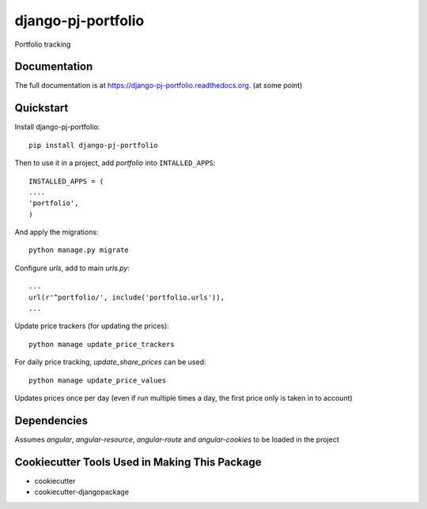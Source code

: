 =============================
django-pj-portfolio
=============================

.. image:: https://badge.fury.io/py/django-pj-portfolio.png
    :target: https://badge.fury.io/py/django-pj-portfolio

.. image:: https://travis-ci.org/jokimies/django-pj-portfolio.png?branch=master
    :target: https://travis-ci.org/jokimies/django-pj-portfolio

.. image:: https://codecov.io/github/jokimies/django-pj-portfolio/coverage.svg?branch=master
    :target: https://codecov.io/github/jokimies/django-pj-portfolio?branch=master


Portfolio tracking

Documentation
-------------

The full documentation is at
https://django-pj-portfolio.readthedocs.org. (at some point) 

Quickstart
----------

Install django-pj-portfolio::

    pip install django-pj-portfolio

Then to use it in a project, add `portfolio` into ``INTALLED_APPS``::

  INSTALLED_APPS = (
  ....
  'portfolio',
  )

And apply the migrations::

  python manage.py migrate


Configure `urls`, add to main `urls.py`::
  
  ...
  url(r'^portfolio/', include('portfolio.urls')),
  ...


Update price trackers (for updating the prices)::

  python manage update_price_trackers

For daily price tracking, `update_share_prices` can be used::

  python manage update_price_values

Updates prices once per day (even if run multiple times a day, the first
price only is taken in to account)


Dependencies
------------

Assumes `angular`, `angular-resource`, `angular-route` and
`angular-cookies` to be loaded in the project


Cookiecutter Tools Used in Making This Package
----------------------------------------------

*  cookiecutter
*  cookiecutter-djangopackage

